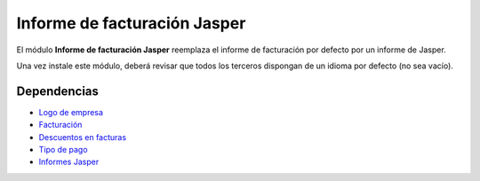 =============================
Informe de facturación Jasper
=============================

El módulo **Informe de facturación Jasper** reemplaza el informe de facturación
por defecto por un informe de Jasper.

Una vez instale este módulo, deberá revisar que todos los terceros dispongan de
un idioma por defecto (no sea vacío). 

Dependencias
------------

* `Logo de empresa`_
* Facturación_
* `Descuentos en facturas`_
* `Tipo de pago`_
* `Informes Jasper`_

.. _Logo de empresa: ../company_logo/index.html
.. _Facturación: ../account_invoice/index.html
.. _Descuentos en facturas: ../account_invoice_discount/index.html
.. _Tipo de pago: ../account_payment_type/index.html
.. _Informes Jasper: ../jasper_reports/index.html
